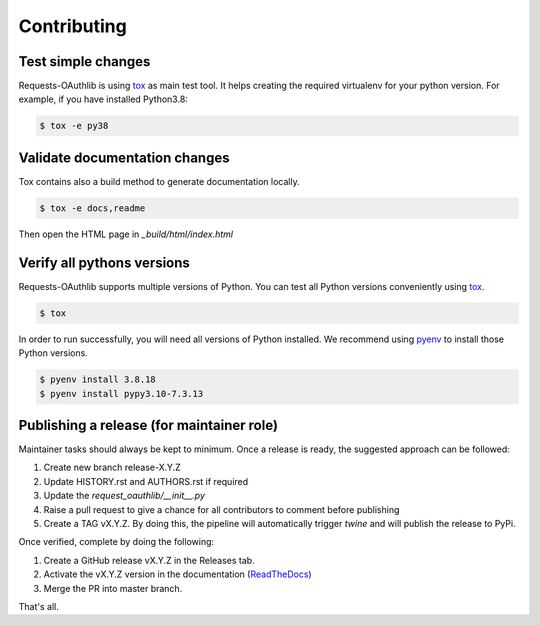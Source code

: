 ============
Contributing
============

Test simple changes
===================

Requests-OAuthlib is using `tox`_ as main test tool.
It helps creating the required virtualenv for your python version.
For example, if you have installed Python3.8:

.. sourcecode:: bash

   $ tox -e py38


Validate documentation changes
==============================

Tox contains also a build method to generate documentation locally.

.. sourcecode:: bash

   $ tox -e docs,readme

Then open the HTML page in `_build/html/index.html`
   

Verify all pythons versions
===========================

Requests-OAuthlib supports multiple versions of Python.
You can test all Python versions conveniently using `tox`_.

.. sourcecode:: bash

   $ tox

In order to run successfully, you will need all versions of Python installed. We recommend using `pyenv`_ to install those Python versions.

.. sourcecode:: bash

   $ pyenv install 3.8.18
   $ pyenv install pypy3.10-7.3.13


Publishing a release (for maintainer role)
==========================================

Maintainer tasks should always be kept to minimum. Once a release is ready, the suggested approach can be followed:

#. Create new branch release-X.Y.Z
#. Update HISTORY.rst and AUTHORS.rst if required
#. Update the `request_oauthlib/__init__.py`
#. Raise a pull request to give a chance for all contributors to comment before publishing
#. Create a TAG vX.Y.Z. By doing this, the pipeline will automatically trigger `twine` and will publish the release to PyPi.

Once verified, complete by doing the following:

#. Create a GitHub release vX.Y.Z in the Releases tab.
#. Activate the vX.Y.Z version in the documentation (`ReadTheDocs`_)
#. Merge the PR into master branch.

That's all.

.. _`tox`: https://tox.readthedocs.io/en/latest/install.html
.. _`virtualenv`: https://virtualenv.pypa.io/en/latest/installation/
.. _`pyenv`: https://github.com/pyenv/pyenv
.. _`ReadTheDocs`: https://readthedocs.org/projects/requests-oauthlib/versions/

